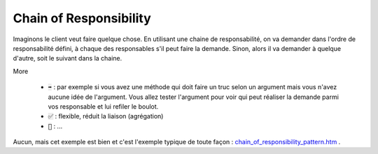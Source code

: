 ==========================
Chain of Responsibility
==========================

Imaginons le client veut faire quelque chose. En utilisant une chaine de responsabilité,
on va demander dans l'ordre de responsabilité défini, à chaque des responsables
s'il peut faire la demande. Sinon, alors il va demander à quelque d'autre, soit
le suivant dans la chaine.

More

	*

		:code:`➡️` : par exemple si vous avez une méthode qui doit faire un truc selon un argument mais
		vous n'avez aucune idée de l'argument. Vous allez tester l'argument pour voir qui peut réaliser
		la demande parmi vos responsable et lui refiler le boulot.

	* :code:`✅` : flexible, réduit la liaison (agrégation)
	* :code:`🚫` : ...

Aucun, mais cet exemple est bien et c'est l'exemple typique de toute façon :
`chain_of_responsibility_pattern.htm <https://www.tutorialspoint.com/design_pattern/chain_of_responsibility_pattern.htm>`_
.